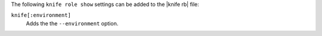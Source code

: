 .. The contents of this file may be included in multiple topics (using the includes directive).
.. The contents of this file should be modified in a way that preserves its ability to appear in multiple topics.


The following ``knife role show`` settings can be added to the |knife rb| file:

``knife[:environment]``
   Adds the the ``--environment`` option.
